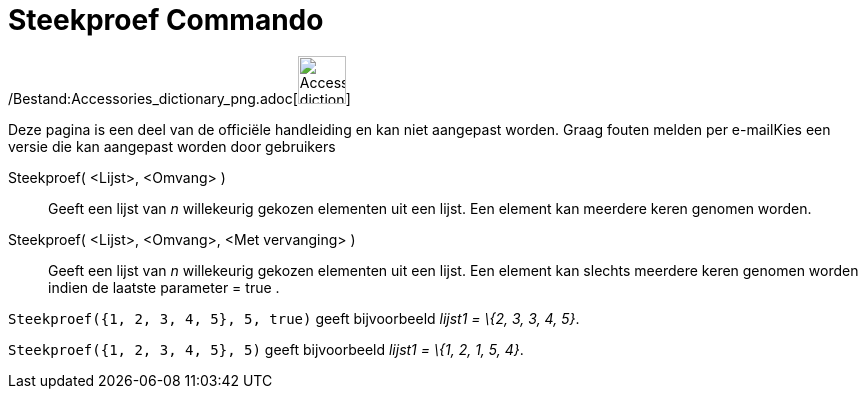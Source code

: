 = Steekproef Commando
:page-en: commands/Sample_Command
ifdef::env-github[:imagesdir: /nl/modules/ROOT/assets/images]

/Bestand:Accessories_dictionary_png.adoc[image:48px-Accessories_dictionary.png[Accessories
dictionary.png,width=48,height=48]]

Deze pagina is een deel van de officiële handleiding en kan niet aangepast worden. Graag fouten melden per
e-mail[.mw-selflink .selflink]##Kies een versie die kan aangepast worden door gebruikers##

Steekproef( <Lijst>, <Omvang> )::
  Geeft een lijst van _n_ willekeurig gekozen elementen uit een lijst. Een element kan meerdere keren genomen worden.
Steekproef( <Lijst>, <Omvang>, <Met vervanging> )::
  Geeft een lijst van _n_ willekeurig gekozen elementen uit een lijst. Een element kan slechts meerdere keren genomen
  worden indien de laatste parameter = true .

[EXAMPLE]
====

`++Steekproef({1, 2, 3, 4, 5}, 5, true)++` geeft bijvoorbeeld _lijst1 = \{2, 3, 3, 4, 5}_.

====

[EXAMPLE]
====

`++Steekproef({1, 2, 3, 4, 5}, 5)++` geeft bijvoorbeeld _lijst1 = \{1, 2, 1, 5, 4}_.

====
